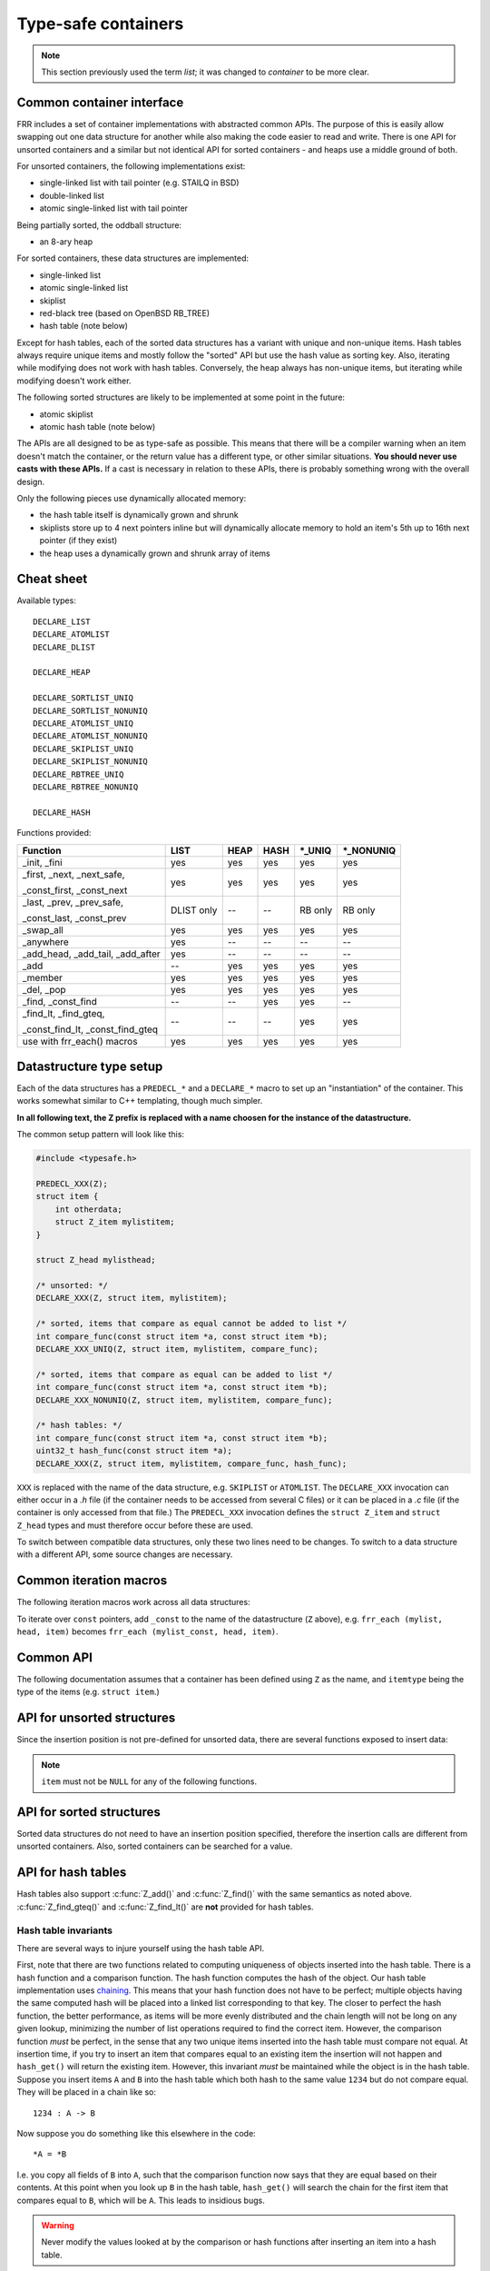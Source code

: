 .. _lists:

Type-safe containers
====================

.. note::

   This section previously used the term *list*; it was changed to *container*
   to be more clear.

Common container interface
--------------------------

FRR includes a set of container implementations with abstracted
common APIs.  The purpose of this is easily allow swapping out one
data structure for another while also making the code easier to read and write.
There is one API for unsorted containers and a similar but not identical API
for sorted containers - and heaps use a middle ground of both.

For unsorted containers, the following implementations exist:

- single-linked list with tail pointer (e.g. STAILQ in BSD)

- double-linked list

- atomic single-linked list with tail pointer


Being partially sorted, the oddball structure:

- an 8-ary heap


For sorted containers, these data structures are implemented:

- single-linked list

- atomic single-linked list

- skiplist

- red-black tree (based on OpenBSD RB_TREE)

- hash table (note below)

Except for hash tables, each of the sorted data structures has a variant with
unique and non-unique items.  Hash tables always require unique items
and mostly follow the "sorted" API but use the hash value as sorting
key.  Also, iterating while modifying does not work with hash tables.
Conversely, the heap always has non-unique items, but iterating while modifying
doesn't work either.


The following sorted structures are likely to be implemented at some point
in the future:

- atomic skiplist

- atomic hash table (note below)


The APIs are all designed to be as type-safe as possible.  This means that
there will be a compiler warning when an item doesn't match the container, or
the return value has a different type, or other similar situations.  **You
should never use casts with these APIs.**  If a cast is necessary in relation
to these APIs, there is probably something wrong with the overall design.

Only the following pieces use dynamically allocated memory:

- the hash table itself is dynamically grown and shrunk

- skiplists store up to 4 next pointers inline but will dynamically allocate
  memory to hold an item's 5th up to 16th next pointer (if they exist)

- the heap uses a dynamically grown and shrunk array of items

Cheat sheet
-----------

Available types:

::

   DECLARE_LIST
   DECLARE_ATOMLIST
   DECLARE_DLIST

   DECLARE_HEAP

   DECLARE_SORTLIST_UNIQ
   DECLARE_SORTLIST_NONUNIQ
   DECLARE_ATOMLIST_UNIQ
   DECLARE_ATOMLIST_NONUNIQ
   DECLARE_SKIPLIST_UNIQ
   DECLARE_SKIPLIST_NONUNIQ
   DECLARE_RBTREE_UNIQ
   DECLARE_RBTREE_NONUNIQ

   DECLARE_HASH

Functions provided:

+------------------------------------+-------+------+------+---------+------------+
| Function                           | LIST  | HEAP | HASH | \*_UNIQ | \*_NONUNIQ |
+====================================+=======+======+======+=========+============+
| _init, _fini                       | yes   | yes  | yes  | yes     | yes        |
+------------------------------------+-------+------+------+---------+------------+
| _first, _next, _next_safe,         | yes   | yes  | yes  | yes     | yes        |
|                                    |       |      |      |         |            |
| _const_first, _const_next          |       |      |      |         |            |
+------------------------------------+-------+------+------+---------+------------+
| _last, _prev, _prev_safe,          | DLIST | --   | --   | RB only | RB only    |
|                                    | only  |      |      |         |            |
| _const_last, _const_prev           |       |      |      |         |            |
+------------------------------------+-------+------+------+---------+------------+
| _swap_all                          | yes   | yes  | yes  | yes     | yes        |
+------------------------------------+-------+------+------+---------+------------+
| _anywhere                          | yes   | --   | --   | --      | --         |
+------------------------------------+-------+------+------+---------+------------+
| _add_head, _add_tail, _add_after   | yes   | --   | --   | --      | --         |
+------------------------------------+-------+------+------+---------+------------+
| _add                               | --    | yes  | yes  | yes     | yes        |
+------------------------------------+-------+------+------+---------+------------+
| _member                            | yes   | yes  | yes  | yes     | yes        |
+------------------------------------+-------+------+------+---------+------------+
| _del, _pop                         | yes   | yes  | yes  | yes     | yes        |
+------------------------------------+-------+------+------+---------+------------+
| _find, _const_find                 | --    | --   | yes  | yes     | --         |
+------------------------------------+-------+------+------+---------+------------+
| _find_lt, _find_gteq,              | --    | --   | --   | yes     | yes        |
|                                    |       |      |      |         |            |
| _const_find_lt, _const_find_gteq   |       |      |      |         |            |
+------------------------------------+-------+------+------+---------+------------+
| use with frr_each() macros         | yes   | yes  | yes  | yes     | yes        |
+------------------------------------+-------+------+------+---------+------------+



Datastructure type setup
------------------------

Each of the data structures has a ``PREDECL_*`` and a ``DECLARE_*`` macro to
set up an "instantiation" of the container.  This works somewhat similar to C++
templating, though much simpler.

**In all following text, the Z prefix is replaced with a name choosen
for the instance of the datastructure.**

The common setup pattern will look like this:

.. code-block:: c

   #include <typesafe.h>

   PREDECL_XXX(Z);
   struct item {
       int otherdata;
       struct Z_item mylistitem;
   }

   struct Z_head mylisthead;

   /* unsorted: */
   DECLARE_XXX(Z, struct item, mylistitem);

   /* sorted, items that compare as equal cannot be added to list */
   int compare_func(const struct item *a, const struct item *b);
   DECLARE_XXX_UNIQ(Z, struct item, mylistitem, compare_func);

   /* sorted, items that compare as equal can be added to list */
   int compare_func(const struct item *a, const struct item *b);
   DECLARE_XXX_NONUNIQ(Z, struct item, mylistitem, compare_func);

   /* hash tables: */
   int compare_func(const struct item *a, const struct item *b);
   uint32_t hash_func(const struct item *a);
   DECLARE_XXX(Z, struct item, mylistitem, compare_func, hash_func);

``XXX`` is replaced with the name of the data structure, e.g. ``SKIPLIST``
or ``ATOMLIST``.  The ``DECLARE_XXX`` invocation can either occur in a `.h`
file (if the container needs to be accessed from several C files) or it can be
placed in a `.c` file (if the container is only accessed from that file.)  The
``PREDECL_XXX`` invocation defines the ``struct Z_item`` and ``struct
Z_head`` types and must therefore occur before these are used.

To switch between compatible data structures, only these two lines need to be
changes.  To switch to a data structure with a different API, some source
changes are necessary.

Common iteration macros
-----------------------

The following iteration macros work across all data structures:

.. c:macro:: frr_each(Z, head, item)

   Equivalent to:

   .. code-block:: c

      for (item = Z_first(&head); item; item = Z_next(&head, item))

   Note that this will fail if the container is modified while being iterated
   over.

.. c:macro:: frr_each_safe(Z, head, item)

   Same as the previous, but the next element is pre-loaded into a "hidden"
   variable (named ``Z_safe``.)  Equivalent to:

   .. code-block:: c

      for (item = Z_first(&head); item; item = next) {
          next = Z_next_safe(&head, item);
          ...
      }

   .. warning::

      Iterating over hash tables while adding or removing items is not
      possible.  The iteration position will be corrupted when the hash
      tables is resized while iterating.  This will cause items to be
      skipped or iterated over twice.

.. c:macro:: frr_each_from(Z, head, item, from)

   Iterates over the container, starting at item ``from``.  This variant is
   "safe" as in the previous macro.  Equivalent to:

   .. code-block:: c

      for (item = from; item; item = from) {
          from = Z_next_safe(&head, item);
          ...
      }

   .. note::

      The ``from`` variable is written to.  This is intentional - you can
      resume iteration after breaking out of the loop by keeping the ``from``
      value persistent and reusing it for the next loop.

.. c:macro:: frr_rev_each(Z, head, item)
.. c:macro:: frr_rev_each_safe(Z, head, item)
.. c:macro:: frr_rev_each_from(Z, head, item, from)

   Reverse direction variants of the above.  Only supported on containers that
   implement ``_last`` and ``_prev`` (i.e. ``RBTREE`` and ``DLIST``).

To iterate over ``const`` pointers, add ``_const`` to the name of the
datastructure (``Z`` above), e.g. ``frr_each (mylist, head, item)`` becomes
``frr_each (mylist_const, head, item)``.

Common API
----------

The following documentation assumes that a container has been defined using
``Z`` as the name, and ``itemtype`` being the type of the items (e.g.
``struct item``.)

.. c:function:: void Z_init(struct Z_head *)

   Initializes the container for use.  For most implementations, this just sets
   some values.  Hash tables are the only implementation that allocates
   memory in this call.

.. c:function:: void Z_fini(struct Z_head *)

   Reverse the effects of :c:func:`Z_init()`.  The container must be empty
   when this function is called.

   .. warning::

      This function may ``assert()`` if the container is not empty.

.. c:function:: size_t Z_count(const struct Z_head *)

   Returns the number of items in a structure.  All structures store a
   counter in their `Z_head` so that calling this function completes
   in O(1).

   .. note::

      For atomic containers with concurrent access, the value will already be
      outdated by the time this function returns and can therefore only be
      used as an estimate.

.. c:function:: bool Z_member(const struct Z_head *, const itemtype *)

   Determines whether some item is a member of the given container.  The
   item must either be valid on some container, or set to all zeroes.

   On some containers, if no faster way to determine membership is possible,
   this is simply ``item == Z_find(head, item)``.

   Not currently available for atomic containers.

.. c:function:: const itemtype *Z_const_first(const struct Z_head *)
.. c:function:: itemtype *Z_first(struct Z_head *)

   Returns the first item in the structure, or ``NULL`` if the structure is
   empty.  This is O(1) for all data structures except red-black trees
   where it is O(log n).

.. c:function:: const itemtype *Z_const_last(const struct Z_head *)
.. c:function:: itemtype *Z_last(struct Z_head *)

   Last item in the structure, or ``NULL``.  Only available on containers
   that support reverse iteration (i.e. ``RBTREE`` and ``DLIST``).

.. c:function:: itemtype *Z_pop(struct Z_head *)

   Remove and return the first item in the structure, or ``NULL`` if the
   structure is empty.  Like :c:func:`Z_first`, this is O(1) for all
   data structures except red-black trees where it is O(log n) again.

   This function can be used to build queues (with unsorted structures) or
   priority queues (with sorted structures.)

   Another common pattern is deleting all container items:

   .. code-block:: c

      while ((item = Z_pop(head)))
          item_free(item);

   .. note::

      This function can - and should - be used with hash tables.  It is not
      affected by the "modification while iterating" problem.  To remove
      all items from a hash table, use the loop demonstrated above.

.. c:function:: const itemtype *Z_const_next(const struct Z_head *, const itemtype *prev)
.. c:function:: itemtype *Z_next(struct Z_head *, itemtype *prev)

   Return the item that follows after ``prev``, or ``NULL`` if ``prev`` is
   the last item.

   .. warning::

      ``prev`` must not be ``NULL``!  Use :c:func:`Z_next_safe()` if
      ``prev`` might be ``NULL``.

.. c:function:: itemtype *Z_next_safe(struct Z_head *, itemtype *prev)

   Same as :c:func:`Z_next()`, except that ``NULL`` is returned if
   ``prev`` is ``NULL``.

.. c:function:: const itemtype *Z_const_prev(const struct Z_head *, const itemtype *next)
.. c:function:: itemtype *Z_prev(struct Z_head *, itemtype *next)
.. c:function:: itemtype *Z_prev_safe(struct Z_head *, itemtype *next)

   As above, but preceding item.  Only available on structures that support
   reverse iteration (i.e. ``RBTREE`` and ``DLIST``).

.. c:function:: itemtype *Z_del(struct Z_head *, itemtype *item)

   Remove ``item`` from the container and return it.

   .. note::

      This function's behaviour is undefined if ``item`` is not actually
      on the container.  Some structures return ``NULL`` in this case while
      others return ``item``.  The function may also call ``assert()`` (but
      most don't.)

.. c:function:: itemtype *Z_swap_all(struct Z_head *, struct Z_head *)

   Swap the contents of 2 containers (of identical type).  This exchanges the
   contents of the two head structures and updates pointers if necessary for
   the particular data structure.  Fast for all structures.

   (Not currently available on atomic containers.)

.. todo::

   ``Z_del_after()`` / ``Z_del_hint()``?

API for unsorted structures
---------------------------

Since the insertion position is not pre-defined for unsorted data, there
are several functions exposed to insert data:

.. note::

   ``item`` must not be ``NULL`` for any of the following functions.

.. c:macro:: DECLARE_XXX(Z, type, field)

   :param listtype XXX: ``LIST``, ``DLIST`` or ``ATOMLIST`` to select a data
      structure implementation.
   :param token Z: Gives the name prefix that is used for the functions
      created for this instantiation.  ``DECLARE_XXX(foo, ...)``
      gives ``struct foo_item``, ``foo_add_head()``, ``foo_count()``, etc.  Note
      that this must match the value given in ``PREDECL_XXX(foo)``.
   :param typename type: Specifies the data type of the list items, e.g.
      ``struct item``.  Note that ``struct`` must be added here, it is not
      automatically added.
   :param token field: References a struct member of ``type`` that must be
      typed as ``struct foo_item``.  This struct member is used to
      store "next" pointers or other data structure specific data.

.. c:function:: void Z_add_head(struct Z_head *, itemtype *item)

   Insert an item at the beginning of the structure, before the first item.
   This is an O(1) operation for non-atomic lists.

.. c:function:: void Z_add_tail(struct Z_head *, itemtype *item)

   Insert an item at the end of the structure, after the last item.
   This is also an O(1) operation for non-atomic lists.

.. c:function:: void Z_add_after(struct Z_head *, itemtype *after, itemtype *item)

   Insert ``item`` behind ``after``. If ``after`` is ``NULL``, the item is
   inserted at the beginning of the list as with :c:func:`Z_add_head`.
   This is also an O(1) operation for non-atomic lists.

   A common pattern is to keep a "previous" pointer around while iterating:

   .. code-block:: c

      itemtype *prev = NULL, *item;

      frr_each_safe(Z, head, item) {
          if (something) {
              Z_add_after(head, prev, item);
              break;
          }
          prev = item;
      }

   .. todo::

      maybe flip the order of ``item`` & ``after``?
      ``Z_add_after(head, item, after)``

.. c:function:: bool Z_anywhere(const itemtype *)

   Returns whether an item is a member of *any* container of this type.
   The item must either be valid on some container, or set to all zeroes.

   Guaranteed to be fast (pointer compare or similar.)

   Not currently available for sorted and atomic containers.  Might be added
   for sorted containers at some point (when needed.)


API for sorted structures
-------------------------

Sorted data structures do not need to have an insertion position specified,
therefore the insertion calls are different from unsorted containers.  Also,
sorted containers can be searched for a value.

.. c:macro:: DECLARE_XXX_UNIQ(Z, type, field, compare_func)

   :param listtype XXX: One of the following:
       ``SORTLIST`` (single-linked sorted list), ``SKIPLIST`` (skiplist),
       ``RBTREE`` (RB-tree) or ``ATOMSORT`` (atomic single-linked list).
   :param token Z: Gives the name prefix that is used for the functions
      created for this instantiation.  ``DECLARE_XXX(foo, ...)``
      gives ``struct foo_item``, ``foo_add()``, ``foo_count()``, etc.  Note
      that this must match the value given in ``PREDECL_XXX(foo)``.
   :param typename type: Specifies the data type of the items, e.g.
      ``struct item``.  Note that ``struct`` must be added here, it is not
      automatically added.
   :param token field: References a struct member of ``type`` that must be
      typed as ``struct foo_item``.  This struct member is used to
      store "next" pointers or other data structure specific data.
   :param funcptr compare_func: Item comparison function, must have the
      following function signature:
      ``int function(const itemtype *, const itemtype*)``.  This function
      may be static if the container is only used in one file.

.. c:macro:: DECLARE_XXX_NONUNIQ(Z, type, field, compare_func)

   Same as above, but allow adding multiple items to the container that compare
   as equal in ``compare_func``.  Ordering between these items is undefined
   and depends on the container implementation.

.. c:function:: itemtype *Z_add(struct Z_head *, itemtype *item)

   Insert an item at the appropriate sorted position.  If another item exists
   in the container that compares as equal (``compare_func()`` == 0), ``item``
   is not inserted and the already-existing item in the container is
   returned.  Otherwise, on successful insertion, ``NULL`` is returned.

   For ``_NONUNIQ`` containers, this function always returns NULL since
   ``item`` can always be successfully added to the container.

.. c:function:: const itemtype *Z_const_find(const struct Z_head *, const itemtype *ref)
.. c:function:: itemtype *Z_find(struct Z_head *, const itemtype *ref)

   Search the container for an item that compares equal to ``ref``.  If no
   equal item is found, return ``NULL``.

   This function is likely used with a temporary stack-allocated value for
   ``ref`` like so:

   .. code-block:: c

      itemtype searchfor = { .foo = 123 };

      itemtype *item = Z_find(head, &searchfor);

   .. note::

      The ``Z_find()`` function is only available for containers that contain
      unique items (i.e. ``DECLARE_XXX_UNIQ``.)  This is because on a container
      with non-unique items, more than one item may compare as equal to
      the item that is searched for.

.. c:function:: const itemtype *Z_const_find_gteq(const struct Z_head *, const itemtype *ref)
.. c:function:: itemtype *Z_find_gteq(struct Z_head *, const itemtype *ref)

   Search the container for an item that compares greater or equal to
   ``ref``.  See :c:func:`Z_find()` above.

.. c:function:: const itemtype *Z_const_find_lt(const struct Z_head *, const itemtype *ref)
.. c:function:: itemtype *Z_find_lt(struct Z_head *, const itemtype *ref)

   Search the container for an item that compares less than
   ``ref``.  See :c:func:`Z_find()` above.


API for hash tables
-------------------

.. c:macro:: DECLARE_HASH(Z, type, field, compare_func, hash_func)

   :param listtype HASH: Only ``HASH`` is currently available.
   :param token Z: Gives the name prefix that is used for the functions
      created for this instantiation.  ``DECLARE_XXX(foo, ...)``
      gives ``struct foo_item``, ``foo_add()``, ``foo_count()``, etc.  Note
      that this must match the value given in ``PREDECL_XXX(foo)``.
   :param typename type: Specifies the data type of the items, e.g.
      ``struct item``.  Note that ``struct`` must be added here, it is not
      automatically added.
   :param token field: References a struct member of ``type`` that must be
      typed as ``struct foo_item``.  This struct member is used to
      store "next" pointers or other data structure specific data.
   :param funcptr compare_func: Item comparison function, must have the
      following function signature:
      ``int function(const itemtype *, const itemtype*)``.  This function
      may be static if the container is only used in one file.  For hash tables,
      this function is only used to check for equality, the ordering is
      ignored.
   :param funcptr hash_func: Hash calculation function, must have the
      following function signature:
      ``uint32_t function(const itemtype *)``.  The hash value for items
      stored in a hash table is cached in each item, so this value need not
      be cached by the user code.

   .. warning::

      Items that compare as equal cannot be inserted.  Refer to the notes
      about sorted structures in the previous section.


.. c:function:: void Z_init_size(struct Z_head *, size_t size)

   Same as :c:func:`Z_init()` but preset the minimum hash table to
   ``size``.

Hash tables also support :c:func:`Z_add()` and :c:func:`Z_find()` with
the same semantics as noted above. :c:func:`Z_find_gteq()` and
:c:func:`Z_find_lt()` are **not** provided for hash tables.

Hash table invariants
^^^^^^^^^^^^^^^^^^^^^

There are several ways to injure yourself using the hash table API.

First, note that there are two functions related to computing uniqueness of
objects inserted into the hash table. There is a hash function and a comparison
function. The hash function computes the hash of the object. Our hash table
implementation uses `chaining
<https://en.wikipedia.org/wiki/Hash_table#Separate_chaining_with_linked_lists>`_.
This means that your hash function does not have to be perfect; multiple
objects having the same computed hash will be placed into a linked list
corresponding to that key. The closer to perfect the hash function, the better
performance, as items will be more evenly distributed and the chain length will
not be long on any given lookup, minimizing the number of list operations
required to find the correct item. However, the comparison function *must* be
perfect, in the sense that any two unique items inserted into the hash table
must compare not equal. At insertion time, if you try to insert an item that
compares equal to an existing item the insertion will not happen and
``hash_get()`` will return the existing item. However, this invariant *must* be
maintained while the object is in the hash table. Suppose you insert items
``A`` and ``B`` into the hash table which both hash to the same value ``1234``
but do not compare equal. They will be placed in a chain like so::

   1234 : A -> B

Now suppose you do something like this elsewhere in the code::

   *A = *B

I.e. you copy all fields of ``B`` into ``A``, such that the comparison function
now says that they are equal based on their contents. At this point when you
look up ``B`` in the hash table, ``hash_get()`` will search the chain for the
first item that compares equal to ``B``, which will be ``A``. This leads to
insidious bugs.

.. warning::

   Never modify the values looked at by the comparison or hash functions after
   inserting an item into a hash table.

A similar situation can occur with the hash allocation function. ``hash_get()``
accepts a function pointer that it will call to get the item that should be
inserted into the list if the provided item is not already present. There is a
builtin function, ``hash_alloc_intern``, that will simply return the item you
provided; if you always want to store the value you pass to ``hash_get`` you
should use this one. If you choose to provide a different one, that function
*must* return a new item that hashes and compares equal to the one you provided
to ``hash_get()``. If it does not the behavior of the hash table is undefined.

.. warning::

   Always make sure your hash allocation function returns a value that hashes
   and compares equal to the item you provided to ``hash_get()``.

Finally, if you maintain pointers to items you have inserted into a hash table,
then before deallocating them you must release them from the hash table. This
is basic memory management but worth repeating as bugs have arisen from failure
to do this.


API for heaps
-------------

Heaps provide the same API as the sorted data structures, except:

* none of the find functions (:c:func:`Z_find()`, :c:func:`Z_find_gteq()`
  or :c:func:`Z_find_lt()`) are available.
* iterating over the heap yields the items in semi-random order, only the
  first item is guaranteed to be in order and actually the "lowest" item
  on the heap.  Being a heap, only the rebalancing performed on removing the
  first item (either through :c:func:`Z_pop()` or :c:func:`Z_del()`) causes
  the new lowest item to bubble up to the front.
* all heap modifications are O(log n).  However, cacheline efficiency and
  latency is likely quite a bit better than with other data structures.

Atomic lists
------------

`atomlist.h` provides an unsorted and a sorted atomic single-linked list.
Since atomic memory accesses can be considerably slower than plain memory
accessses (depending on the CPU type), these lists should only be used where
necessary.

The following guarantees are provided regarding concurrent access:

- the operations are lock-free but not wait-free.

  Lock-free means that it is impossible for all threads to be blocked.  Some
  thread will always make progress, regardless of what other threads do.  (This
  even includes a random thread being stopped by a debugger in a random
  location.)

  Wait-free implies that the time any single thread might spend in one of the
  calls is bounded.  This is not provided here since it is not normally
  relevant to practical operations.  What this means is that if some thread is
  hammering a particular list with requests, it is possible that another
  thread is blocked for an extended time.  The lock-free guarantee still
  applies since the hammering thread is making progress.

- without a RCU mechanism in place, the point of contention for atomic lists
  is memory deallocation.  As it is, **a rwlock is required for correct
  operation**.  The *read* lock must be held for all accesses, including
  reading the list, adding items to the list, and removing items from the
  list.  The *write* lock must be acquired and released before deallocating
  any list element.  If this is not followed, an use-after-free can occur
  as a MT race condition when an element gets deallocated while another
  thread is accessing the list.

  .. note::

     The *write* lock does not need to be held for deleting items from the
     list, and there should not be any instructions between the
     ``pthread_rwlock_wrlock`` and ``pthread_rwlock_unlock``.  The write lock
     is used as a sequence point, not as an exclusion mechanism.

- insertion operations are always safe to do with the read lock held.
  Added items are immediately visible after the insertion call returns and
  should not be touched anymore.

- when removing a *particular* (pre-determined) item, the caller must ensure
  that no other thread is attempting to remove that same item.  If this cannot
  be guaranteed by architecture, a separate lock might need to be added.

- concurrent `pop` calls are always safe to do with only the read lock held.
  This does not fall under the previous rule since the `pop` call will select
  the next item if the first is already being removed by another thread.

  **Deallocation locking still applies.**  Assume another thread starts
  reading the list, but gets task-switched by the kernel while reading the
  first item.  `pop` will happily remove and return that item.  If it is
  deallocated without acquiring and releasing the write lock, the other thread
  will later resume execution and try to access the now-deleted element.

- the list count should be considered an estimate.  Since there might be
  concurrent insertions or removals in progress, it might already be outdated
  by the time the call returns.  No attempt is made to have it be correct even
  for a nanosecond.

Overall, atomic lists are well-suited for MT queues; concurrent insertion,
iteration and removal operations will work with the read lock held.

Code snippets
^^^^^^^^^^^^^

Iteration:

.. code-block:: c

   struct item *i;

   pthread_rwlock_rdlock(&itemhead_rwlock);
   frr_each(itemlist, &itemhead, i) {
     /* lock must remain held while iterating */
     ...
   }
   pthread_rwlock_unlock(&itemhead_rwlock);

Head removal (pop) and deallocation:

.. code-block:: c

   struct item *i;

   pthread_rwlock_rdlock(&itemhead_rwlock);
   i = itemlist_pop(&itemhead);
   pthread_rwlock_unlock(&itemhead_rwlock);

   /* i might still be visible for another thread doing an
    * frr_each() (but won't be returned by another pop()) */
   ...

   pthread_rwlock_wrlock(&itemhead_rwlock);
   pthread_rwlock_unlock(&itemhead_rwlock);
   /* i now guaranteed to be gone from the list.
    * note nothing between wrlock() and unlock() */
   XFREE(MTYPE_ITEM, i);

FAQ
---

What are the semantics of ``const`` in the container APIs?
   ``const`` pointers to list heads and/or items are interpreted to mean that
   both the container itself as well as the data items are read-only.

Why is it ``PREDECL`` + ``DECLARE`` instead of ``DECLARE`` + ``DEFINE``?
   The rule is that a ``DEFINE`` must be in a ``.c`` file, and linked exactly
   once because it defines some kind of global symbol.  This is not the case
   for the data structure macros;  they only define ``static`` symbols and it
   is perfectly fine to include both ``PREDECL`` and ``DECLARE`` in a header
   file.  It is also perfectly fine to have the same ``DECLARE`` statement in
   2 ``.c`` files, but only **if the macro arguments are identical.**  Maybe
   don't do that unless you really need it.

FRR lists
---------

.. TODO::

   document

BSD lists
---------

.. TODO::

   refer to external docs
